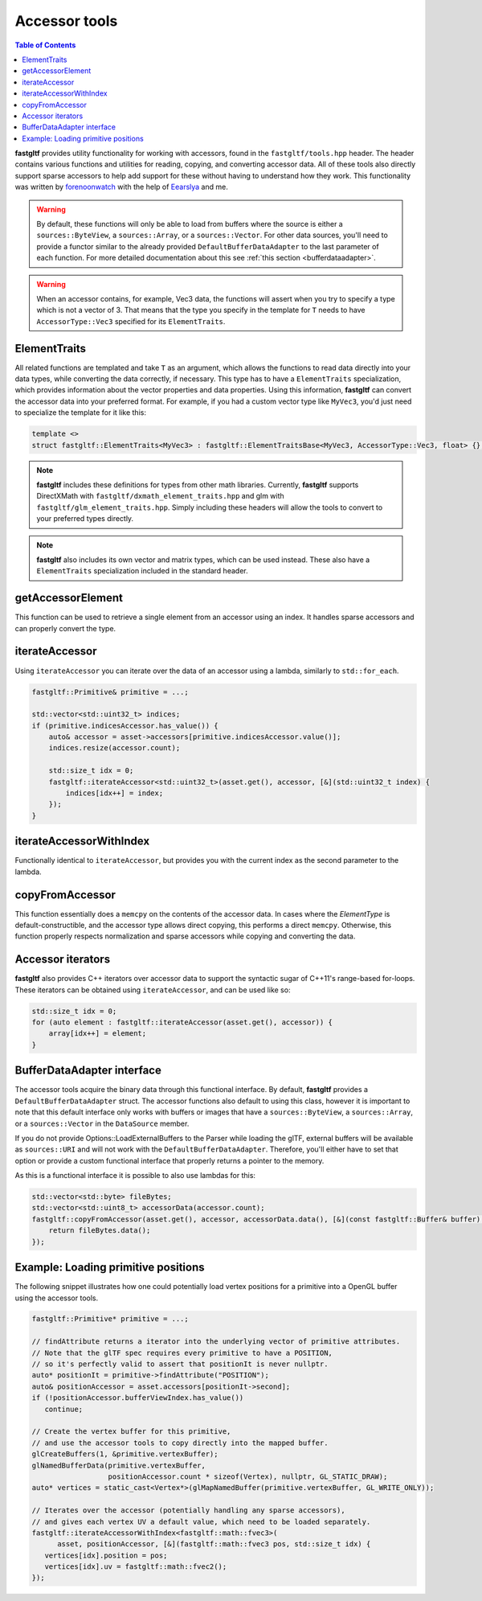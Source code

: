 **************
Accessor tools
**************

.. contents:: Table of Contents

**fastgltf** provides utility functionality for working with accessors, found in the ``fastgltf/tools.hpp`` header.
The header contains various functions and utilities for reading, copying, and converting accessor data.
All of these tools also directly support sparse accessors to help add support for these without having to understand how they work.
This functionality was written by `forenoonwatch <https://github.com/forenoonwatch>`_ with the help of `Eearslya <https://github.com/Eearslya>`_ and me.

.. warning::

   By default, these functions will only be able to load from buffers where the source is either a ``sources::ByteView``, a ``sources::Array``, or a ``sources::Vector``.
   For other data sources, you'll need to provide a functor similar to the already provided ``DefaultBufferDataAdapter`` to the last parameter of each function.
   For more detailed documentation about this see :ref:`this section <bufferdataadapter>`.

.. warning::

   When an accessor contains, for example, Vec3 data, the functions will assert when you try to specify a type which is not a vector of 3.
   That means that the type you specify in the template for ``T`` needs to have ``AccessorType::Vec3`` specified for its ``ElementTraits``.

ElementTraits
=============

All related functions are templated and take ``T`` as an argument, which allows the functions to read data directly into your data types,
while converting the data correctly, if necessary.
This type has to have a ``ElementTraits`` specialization, which provides information about the vector properties and data properties.
Using this information, **fastgltf** can convert the accessor data into your preferred format.
For example, if you had a custom vector type like ``MyVec3``, you'd just need to specialize the template for it like this:

.. code:: c++

   template <>
   struct fastgltf::ElementTraits<MyVec3> : fastgltf::ElementTraitsBase<MyVec3, AccessorType::Vec3, float> {};

.. note::

   **fastgltf** includes these definitions for types from other math libraries. Currently, **fastgltf** supports
   DirectXMath with ``fastgltf/dxmath_element_traits.hpp`` and glm with  ``fastgltf/glm_element_traits.hpp``.
   Simply including these headers will allow the tools to convert to your preferred types directly.

.. note::

   **fastgltf** also includes its own vector and matrix types, which can be used instead.
   These also have a ``ElementTraits`` specialization included in the standard header.

getAccessorElement
==================

This function can be used to retrieve a single element from an accessor using an index.
It handles sparse accessors and can properly convert the type.

.. doxygenfunction:: fastgltf::getAccessorElement


iterateAccessor
===============

Using ``iterateAccessor`` you can iterate over the data of an accessor using a lambda, similarly to ``std::for_each``.

.. doxygenfunction:: iterateAccessor(const Asset &asset, const Accessor &accessor, Functor &&func, const BufferDataAdapter &adapter) -> void

.. code:: c++

   fastgltf::Primitive& primitive = ...;

   std::vector<std::uint32_t> indices;
   if (primitive.indicesAccessor.has_value()) {
       auto& accessor = asset->accessors[primitive.indicesAccessor.value()];
       indices.resize(accessor.count);

       std::size_t idx = 0;
       fastgltf::iterateAccessor<std::uint32_t>(asset.get(), accessor, [&](std::uint32_t index) {
           indices[idx++] = index;
       });
   }

iterateAccessorWithIndex
========================

Functionally identical to ``iterateAccessor``, but provides you with the current index as the second parameter to the lambda.

.. doxygenfunction:: fastgltf::iterateAccessorWithIndex


copyFromAccessor
================

This function essentially does a ``memcpy`` on the contents of the accessor data.
In cases where the `ElementType` is default-constructible, and the accessor type allows direct copying, this performs a direct ``memcpy``.
Otherwise, this function properly respects normalization and sparse accessors while copying and converting the data.

.. doxygenfunction:: fastgltf::copyFromAccessor


Accessor iterators
==================

**fastgltf** also provides C++ iterators over accessor data to support the syntactic sugar of C++11's range-based for-loops.
These iterators can be obtained using ``iterateAccessor``, and can be used like so:

.. doxygenfunction:: iterateAccessor(const Asset& asset, const Accessor& accessor, const BufferDataAdapter& adapter = {}) -> IterableAccessor<ElementType, BufferDataAdapter>

.. code:: c++

   std::size_t idx = 0;
   for (auto element : fastgltf::iterateAccessor(asset.get(), accessor)) {
       array[idx++] = element;
   }


.. _bufferdataadapter:

BufferDataAdapter interface
===========================

The accessor tools acquire the binary data through this functional interface.
By default, **fastgltf** provides a ``DefaultBufferDataAdapter`` struct.
The accessor functions also default to using this class,
however it is important to note that this default interface only works with buffers or images that have a ``sources::ByteView``, a ``sources::Array``, or a ``sources::Vector`` in the ``DataSource`` member.

.. doxygenstruct:: fastgltf::DefaultBufferDataAdapter
   :members:
   :undoc-members:

If you do not provide Options::LoadExternalBuffers to the Parser while loading the glTF,
external buffers will be available as ``sources::URI`` and will not work with the ``DefaultBufferDataAdapter``.
Therefore, you'll either have to set that option or provide a custom functional interface that properly returns a pointer to the memory.

As this is a functional interface it is possible to also use lambdas for this:

.. code:: c++

   std::vector<std::byte> fileBytes;
   std::vector<std::uint8_t> accessorData(accessor.count);
   fastgltf::copyFromAccessor(asset.get(), accessor, accessorData.data(), [&](const fastgltf::Buffer& buffer) const {
       return fileBytes.data();
   });


Example: Loading primitive positions
====================================

The following snippet illustrates how one could potentially load vertex positions for a primitive into a OpenGL buffer using the accessor tools.

.. code:: c++

   fastgltf::Primitive* primitive = ...;

   // findAttribute returns a iterator into the underlying vector of primitive attributes.
   // Note that the glTF spec requires every primitive to have a POSITION,
   // so it's perfectly valid to assert that positionIt is never nullptr.
   auto* positionIt = primitive->findAttribute("POSITION");
   auto& positionAccessor = asset.accessors[positionIt->second];
   if (!positionAccessor.bufferViewIndex.has_value())
      continue;

   // Create the vertex buffer for this primitive,
   // and use the accessor tools to copy directly into the mapped buffer.
   glCreateBuffers(1, &primitive.vertexBuffer);
   glNamedBufferData(primitive.vertexBuffer,
                     positionAccessor.count * sizeof(Vertex), nullptr, GL_STATIC_DRAW);
   auto* vertices = static_cast<Vertex*>(glMapNamedBuffer(primitive.vertexBuffer, GL_WRITE_ONLY));
   
   // Iterates over the accessor (potentially handling any sparse accessors),
   // and gives each vertex UV a default value, which need to be loaded separately.
   fastgltf::iterateAccessorWithIndex<fastgltf::math::fvec3>(
         asset, positionAccessor, [&](fastgltf::math::fvec3 pos, std::size_t idx) {
      vertices[idx].position = pos;
      vertices[idx].uv = fastgltf::math::fvec2();
   });
